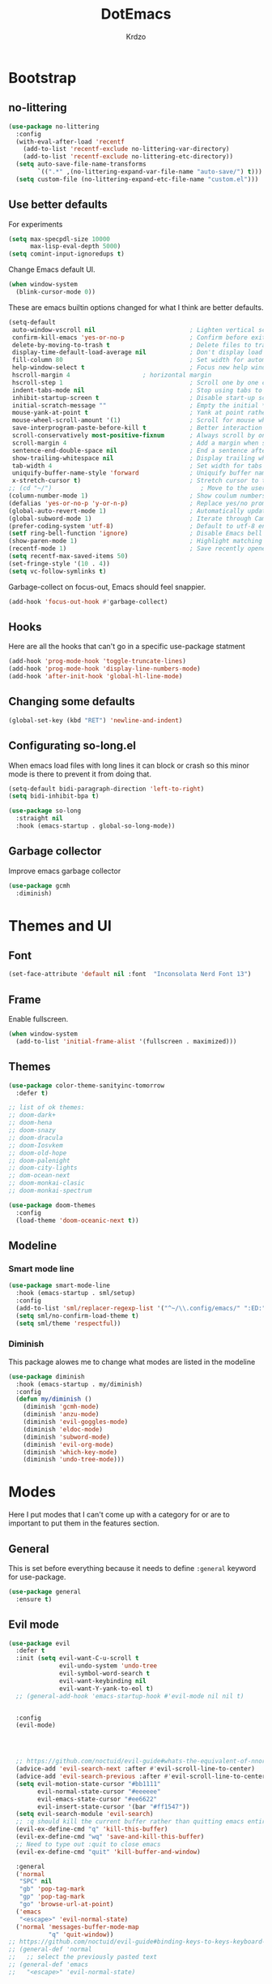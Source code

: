 #+title: DotEmacs
#+author: Krdzo
#+startup: fold

* Bootstrap

** no-littering
#+begin_src emacs-lisp
  (use-package no-littering
    :config
    (with-eval-after-load 'recentf
      (add-to-list 'recentf-exclude no-littering-var-directory)
      (add-to-list 'recentf-exclude no-littering-etc-directory))
    (setq auto-save-file-name-transforms
          `((".*" ,(no-littering-expand-var-file-name "auto-save/") t)))
    (setq custom-file (no-littering-expand-etc-file-name "custom.el")))
#+end_src

** Use better defaults

For experiments
#+begin_src emacs-lisp
  (setq max-specpdl-size 10000
        max-lisp-eval-depth 5000)
  (setq comint-input-ignoredups t)
#+end_src

Change Emacs default UI.
#+begin_src emacs-lisp
  (when window-system
    (blink-cursor-mode 0))
#+end_src
   
These are emacs builtin options changed for what I think are better defaults.
#+begin_src emacs-lisp
  (setq-default
   auto-window-vscroll nil                          ; Lighten vertical scroll
   confirm-kill-emacs 'yes-or-no-p                  ; Confirm before exiting Emacs
   delete-by-moving-to-trash t                      ; Delete files to trash
   display-time-default-load-average nil            ; Don't display load average
   fill-column 80                                   ; Set width for automatic line breaks
   help-window-select t                             ; Focus new help windows when opened
   hscroll-margin 4                    ; horizontal margin
   hscroll-step 1                                   ; Scroll one by one column and don't jump the point to center of screen
   indent-tabs-mode nil                             ; Stop using tabs to indent
   inhibit-startup-screen t                         ; Disable start-up screen
   initial-scratch-message ""                       ; Empty the initial *scratch* buffer
   mouse-yank-at-point t                            ; Yank at point rather than pointer
   mouse-wheel-scroll-amount '(1)                   ; Scroll for mouse wheel
   save-interprogram-paste-before-kill t            ; Better interaction with clipboard
   scroll-conservatively most-positive-fixnum       ; Always scroll by one line
   scroll-margin 4                                  ; Add a margin when scrolling vertically
   sentence-end-double-space nil                    ; End a sentence after a dot and a space
   show-trailing-whitespace nil                     ; Display trailing whitespaces
   tab-width 4                                      ; Set width for tabs
   uniquify-buffer-name-style 'forward              ; Uniquify buffer names
   x-stretch-cursor t)                              ; Stretch cursor to the glyph width
  ;; (cd "~/")                                         ; Move to the user directory
  (column-number-mode 1)                            ; Show coulum numbers in modeline
  (defalias 'yes-or-no-p 'y-or-n-p)                 ; Replace yes/no prompts with y/n
  (global-auto-revert-mode 1)                       ; Automatically update buffers if file content on the disk has changed.
  (global-subword-mode 1)                           ; Iterate through CamelCase words
  (prefer-coding-system 'utf-8)                     ; Default to utf-8 encoding
  (setf ring-bell-function 'ignore)                 ; Disable Emacs bell
  (show-paren-mode 1)                               ; Highlight matching parens
  (recentf-mode 1)                                  ; Save recently opened files
  (setq recentf-max-saved-items 50)
  (set-fringe-style '(10 . 4))
  (setq vc-follow-symlinks t)
#+end_src

Garbage-collect on focus-out, Emacs should feel snappier.
#+begin_src emacs-lisp
  (add-hook 'focus-out-hook #'garbage-collect)
#+end_src

** Hooks
Here are all the hooks that can't go in a specific use-package statment
#+begin_src emacs-lisp
  (add-hook 'prog-mode-hook 'toggle-truncate-lines)
  (add-hook 'prog-mode-hook 'display-line-numbers-mode)
  (add-hook 'after-init-hook 'global-hl-line-mode)
#+end_src

** Changing some defaults
#+begin_src emacs-lisp
  (global-set-key (kbd "RET") 'newline-and-indent)
#+end_src

** Configurating so-long.el 
When emacs load files with long lines it can block or crash so this minor mode
is there to prevent it from doing that.

#+begin_src emacs-lisp
  (setq-default bidi-paragraph-direction 'left-to-right)
  (setq bidi-inhibit-bpa t)

  (use-package so-long
    :straight nil
    :hook (emacs-startup . global-so-long-mode))
#+end_src

** Garbage collector

Improve emacs garbage collector

#+begin_src emacs-lisp
  (use-package gcmh
    :diminish)
#+end_src

* Themes and UI

** Font

#+begin_src emacs-lisp
  (set-face-attribute 'default nil :font  "Inconsolata Nerd Font 13")
#+end_src

** Frame

Enable fullscreen.
#+begin_src emacs-lisp
  (when window-system
    (add-to-list 'initial-frame-alist '(fullscreen . maximized)))
#+end_src

** Themes

#+begin_src emacs-lisp
  (use-package color-theme-sanityinc-tomorrow
    :defer t)

  ;; list of ok themes:
  ;; doom-dark+
  ;; doom-hena
  ;; doom-snazy
  ;; doom-dracula
  ;; doom-Iosvkem
  ;; doom-old-hope
  ;; doom-palenight
  ;; doom-city-lights
  ;; dom-ocean-next
  ;; doom-monkai-clasic
  ;; doom-monkai-spectrum

  (use-package doom-themes
    :config
    (load-theme 'doom-oceanic-next t))
#+end_src

** Modeline

*** Smart mode line
#+begin_src emacs-lisp
  (use-package smart-mode-line
    :hook (emacs-startup . sml/setup)
    :config
    (add-to-list 'sml/replacer-regexp-list '("^~/\\.config/emacs/" ":ED:"))
    (setq sml/no-confirm-load-theme t)
    (setq sml/theme 'respectful))
#+end_src

*** Diminish

This package alowes me to change what modes are listed in the modeline

#+begin_src emacs-lisp
  (use-package diminish
    :hook (emacs-startup . my/diminish)
    :config
    (defun my/diminish ()
      (diminish 'gcmh-mode)
      (diminish 'anzu-mode)
      (diminish 'evil-goggles-mode)
      (diminish 'eldoc-mode)
      (diminish 'subword-mode)
      (diminish 'evil-org-mode)
      (diminish 'which-key-mode)
      (diminish 'undo-tree-mode)))
#+end_src
    
* Modes

Here I put modes that I can't come up with a category for or are to important
to put them in the features section.

** General
This is set before everything because it needs to define =:general= keyword for use-package.

#+begin_src emacs-lisp
  (use-package general
    :ensure t)
#+end_src

** Evil mode

#+begin_src emacs-lisp
  (use-package evil
    :defer t
    :init (setq evil-want-C-u-scroll t
                evil-undo-system 'undo-tree
                evil-symbol-word-search t
                evil-want-keybinding nil
                evil-want-Y-yank-to-eol t)
    ;; (general-add-hook 'emacs-startup-hook #'evil-mode nil nil t)


    :config
    (evil-mode)




    ;; https://github.com/noctuid/evil-guide#whats-the-equivalent-of-nnoremap-n-nzz
    (advice-add 'evil-search-next :after #'evil-scroll-line-to-center)
    (advice-add 'evil-search-previous :after #'evil-scroll-line-to-center)
    (setq evil-motion-state-cursor "#bb1111"
          evil-normal-state-cursor "#eeeeee"
          evil-emacs-state-cursor "#ee6622"
          evil-insert-state-cursor '(bar "#ff1547"))
    (setq evil-search-module 'evil-search)
    ;; :q should kill the current buffer rather than quitting emacs entirely
    (evil-ex-define-cmd "q" 'kill-this-buffer)
    (evil-ex-define-cmd "wq" 'save-and-kill-this-buffer)
    ;; Need to type out :quit to close emacs
    (evil-ex-define-cmd "quit" 'kill-buffer-and-window)

    :general
    ('normal 
     "SPC" nil
     "gb" 'pop-tag-mark
     "gp" 'pop-tag-mark
     "go" 'browse-url-at-point)
    ('emacs 
     "<escape>" 'evil-normal-state)
    ('normal 'messages-buffer-mode-map
             "q" 'quit-window))
  ;; https://github.com/noctuid/evil-guide#binding-keys-to-keys-keyboard-macros
  ;; (general-def 'normal 
  ;;   ;; select the previously pasted text
  ;; (general-def 'emacs 
  ;;   "<escape>" 'evil-normal-state)
#+end_src

** Evil's friends
   
Evil and all asociated packages are configured in this section.

*** evil-collection

#+begin_src emacs-lisp
  (use-package evil-collection
    :after evil
    ;; :disabled
    :config
    (evil-collection-init '(comint
                            compile
                            company
                            dired
                            dired-sidebar
                            geiser
                            helpful
                            (occur replace)
                            eshell
                            help 
                            info
                            xref
                            magit
                            (term term ansi-term multi-term)
                            (package-menu package))))
#+end_src

*** evil-anzu
Shows how many matches is in a search.

#+begin_src emacs-lisp
  (use-package evil-anzu
    :after evil
    :config
    (global-anzu-mode))
#+end_src

*** evil-commentary

#+begin_src emacs-lisp
  (use-package evil-commentary
    :after (evil)
    :diminish
    :general
    ('normal
     "gy" 'evil-commentary-yank
     "gc" 'evil-commentary))
#+end_src

*** evil-matchit

#+begin_src emacs-lisp
  (use-package evil-matchit
    :hook (prog-mode . evil-matchit-mode))
#+end_src

*** evil-multiedit
#+begin_src emacs-lisp
  (use-package evil-multiedit
    :after evil
    :config
    (evil-multiedit-default-keybinds))
#+end_src

*** evil-lion 
#+begin_src emacs-lisp
  (use-package evil-lion
    :general
    ('(normal visual)
     "gl" 'evil-lion-left
     "gL" 'evil-lion-right))
#+end_src

*** evil-textobj-line

Select a line with =vil= and =val= keys.

#+begin_src emacs-lisp
  (use-package evil-textobj-line
    :after evil)

#+end_src

*** evil-goggles
#+begin_src emacs-lisp
  (use-package evil-goggles
    :after evil
    :config
    (setq evil-goggles-blocking-duration 0.100)
    (evil-goggles-mode))
#+end_src

*** evil-suround
#+begin_src emacs-lisp
  (use-package evil-surround
    :after evil
    :config
    (global-evil-surround-mode 1))
#+end_src

*** evil-snipe and evil-quickscope

**** evil-snipe

#+begin_src emacs-lisp
  (use-package evil-snipe
    :after evil
    :diminish evil-snipe-local-mode
    :config
    (setq evil-snipe-repeat-scope 'visible)
    (evil-snipe-mode 1)
    (evil-snipe-override-mode 1)
    ;; (evil-snipe-override-mode 1)
    (push 'dired-mode evil-snipe-disabled-modes))
#+end_src

**** evil-quickscope 

#+begin_src emacs-lisp
  (use-package evil-quickscope
    :disabled
    :after evil
    :config
    ;; to make evil-snipe work with evil-quickscope
    (defalias 'evil-find-char 'evil-snipe-f)
    (defalias 'evil-find-char-backward 'evil-snipe-F)
    (defalias 'evil-find-char-to 'evil-snipe-t)
    (defalias 'evil-find-char-to-backward 'evil-snipe-T)
    (global-evil-quickscope-mode 1))

#+end_src

*** evil-exchange
#+begin_src emacs-lisp
  (use-package evil-exchange
    :after evil
    :config (evil-exchange-install))
#+end_src

*** evil-numbers
#+begin_src emacs-lisp
  (use-package evil-numbers
    :general
    ('visual 
             "g +" 'evil-numbers/inc-at-pt
             "g =" 'evil-numbers/inc-at-pt
             "g -" 'evil-numbers/dec-at-pt)
    ('normal 
             "g +" 'evil-numbers/inc-at-pt
             "g =" 'evil-numbers/inc-at-pt
             "g -" 'evil-numbers/dec-at-pt))

#+end_src

*** undo-tree
#+begin_src emacs-lisp
    (use-package undo-tree
      :after (evil)
      :config (global-undo-tree-mode 1))
#+end_src



*** /Disabled packages/
**** evil-visualstar
The * and # operators don't work as they should with this package.
#+begin_src emacs-lisp
  ;; (use-package evil-visualstar
  ;;   :disabled t
  ;;   :after (evil))
#+end_src

** Ediff

#+begin_src emacs-lisp
  (use-package ediff
    :defer t
    :straight nil
    :config
    (setq ediff-split-window-function 'split-window-horizontally)
    (setq ediff-window-setup-function 'ediff-setup-windows-plain))
#+end_src

** Eshell

#+begin_src emacs-lisp
  (use-package eshell
    :straight nil
    :defer t
    :hook (eshell-mode . (lambda () (company-mode -1))))
#+end_src

** Consult and Embark
*** Consult
#+begin_src emacs-lisp
  (use-package consult
    :general
    ("C-h a" 'consult-apropos)
    ('(normal motion) 
     "gG" 'consult-goto-line)
    ('(normal motion) 
     :prefix "SPC"
     "/" 'consult-line
     "b b" 'consult-buffer))

  ;; (use-package consult-selectrum
  ;;   :after (consult))
#+end_src

*** Embark
#+begin_src emacs-lisp
  (use-package embark
    :config
    ;; which-key integration
    ;; https://github.com/oantolin/embark/wiki/Additional-Configuration#use-which-key-like-a-key-menu-prompt
    (setq embark-action-indicator
          (lambda (map)
            (which-key--show-keymap "Embark" map nil nil 'no-paging)
            #'which-key--hide-popup-ignore-command)
          embark-become-indicator embark-action-indicator)
    :general
    ('minibuffer-local-map
     "M-m" 'embark-act)
    ('(emacs normal) 'embark-occur-mode-map
     "a" 'embark-act
     "h" 'helpful-at-point))
#+end_src

*** Marginalia
#+begin_src emacs-lisp
  (use-package marginalia
    :after (:any consult selectrum)
    :config
    (marginalia-mode 1)
    (setq marginalia-annotators '(marginalia-annotators-heavy
                                  marginalia-annotators-light)))
#+end_src

** Selectrum and prescient

*** Selectrum

#+begin_src emacs-lisp
  (use-package selectrum
    :hook (after-init . selectrum-mode)
    :config
    (setq selectrum-count-style 'current/matches)
    :general
    ("C-x C-z" 'selectrum-repeat)
    ('selectrum-minibuffer-map
     "C-r" 'evil-paste-from-register
     "C-n" 'next-history-element
     "C-p" 'previous-history-element
     "C-j" 'selectrum-next-candidate
     "C-k" 'selectrum-previous-candidate))
#+end_src

*** Prescient

Better sorting and filtering in selectrum and save usage statistics of modes
between Emacs sessions.

#+begin_src emacs-lisp
  (use-package prescient
    :after (:any selectrum company)
    :config
    (prescient-persist-mode 1))
  (use-package selectrum-prescient
    :after (prescient selectrum)
    :config
    (selectrum-prescient-mode 1))
#+end_src

* Features

** Auto-Completion
*** TODO probaj company-box
*** Company 

NOTE: there is ~company-indent-or-complete-common~ command that is maybe good to 
bind to <tab>.


#+begin_src emacs-lisp
  ;; hack for mit-scheme because comapny lags typing
  (defun kr/company-for-comint ()
    (interactive)
    (set (make-local-variable 'company-idle-delay) 0.35))

  (defun kr/company-for-text ()
    (interactive)
    (set (make-local-variable 'company-idle-delay) 0.3)
    (set (make-local-variable 'company-minimum-prefix-length) 3))

  (defun kr/company-for-prog ()
    (interactive)
    (set (make-local-variable 'company-idle-delay) 0.0)
    (set (make-local-variable 'company-minimum-prefix-length) 1))

  (use-package company
    :hook
    (emacs-startup . global-company-mode)
    ;; :hook ((prog-mode . company-mode)
    ;;        (text-mode . company-mode))
    :config
    (setq company-backends
          (delete 'company-oddmuse company-backends))

    (add-hook 'org-mode-hook 'kr/company-for-text)
    ;; (add-hook 'scheme-mode-hook 'kr/company-for-mit)
    (add-hook 'comint-mode-hook 'kr/company-for-comint)
    (setq company-dabbrev-downcase nil)
    (setq completion-styles '(basic flex partial-completion))



    (setq company-idle-delay 0
          company-minimum-prefix-length 1
          company-selection-wrap-around t)
    (setq company-global-modes '(not help-mode
                                     gud-mode
                                     helpful-mode)))

  ;; here just to remember some variables
  ;; company-tooltip-align-annotations
  ;; company-auto-commit
  ;; company-search-filtering
  ;; company-dabbrev-other-buffers
  ;; company-abort-manual-when-too-short
  ;; company-prescient-sort-length-enable


  ;; korisne company funkcije
  ;; company-show-location
  ;; company-complete-commot-or-cycle
#+end_src

*** company prescient
#+begin_src emacs-lisp
  (use-package company-prescient
      :after (prescient company)
      :config
      (setq company-prescient-sort-length-enable nil)
      (company-prescient-mode 1))
#+end_src

** Dired

NOTE - dired enhancement packages: dired-postframe, dired-git, dired-filter, dired-narow
 
*** dired 
#+begin_src emacs-lisp
  (use-package dired
    :straight nil
    ;; :defer t
    :hook ((dired-mode . (lambda ()
                           (unless (file-remote-p default-directory)
                             (auto-revert-mode))))
           (dired-mode . toggle-truncate-lines))
    :config
    (setq dired-dwim-target t)
    (setq dired-isearch-filenames 'dwim)
    (setq dired-recursive-copies 'always)
    (setq dired-recursive-deletes 'always)
    (setq dired-create-destination-dirs 'always)
    (setq dired-listing-switches "-valh --group-directories-first")
    ;; evil-collection setups its hooks after dired is first loaded
    ;; and overrides :general map so for now I must do this so that
    ;; I unbind SPC in dired-mode
    (add-hook 'dired-mode-hook
              #'(lambda ()
                  (general-unbind 'normal 'dired-mode-map
                    "SPC")
                  (general-def 'normal 'dired-mode-map
                    "gh" 'kr-go-home)))
    ;; (general-def 'normal dired-mode-map
    ;;   "SPC" nil)
    (defun kr-go-home ()
      "Function for opening home directory in dired"
      (interactive)
      (dired "~/"))

    :general
    ('normal 'dired-mode-map
             "C-M-j" 'dired-next-subdir
             "C-M-k" 'dired-prev-subdir
             "C-j" 'dired-next-marked-file
             "C-k" 'dired-prev-marked-file
             "DEL" 'dired-unmark-backward))
#+end_src

*** dired-x
#+begin_src emacs-lisp
  (use-package dired-x
    :straight nil
    :commands dired-jump
    :config
    ;; (setq dired-clean-confirm-killing-deleted-buffers nil)

    ;; dired-x will help to remove buffers that were associated with deleted
    ;; files/directories

    ;; to not get y-or-no question for killing buffers when deliting files go here for
    ;; inspiration on how to do it
    ;; https://stackoverflow.com/questions/11546639/dired-x-how-to-set-kill-buffer-of-too-to-yes-without-confirmation
    ;; https://emacs.stackexchange.com/questions/30676/how-to-always-kill-dired-buffer-when-deleting-a-folder
    ;; https://www.reddit.com/r/emacs/comments/91xnv9/noob_delete_buffer_automatically_after_removing/
    )
#+end_src

*** dired-sidebar
#+begin_src emacs-lisp
  (use-package dired-sidebar
    :commands (dired-sidebar-toggle-sidebar)
    :config
    (setq dired-sidebar-width 30)
    :general
    ('normal
     "SPC f d" 'dired-sidebar-toggle-sidebar))
#+end_src

*** all-the-icons-dired

#+begin_src emacs-lisp
  (use-package all-the-icons-dired
    :hook (dired-mode . all-the-icons-dired-mode))
#+end_src

*** dired-hacks

**** dired-k
#+begin_src emacs-lisp
  (use-package dired-k
    :disabled
    :hook
    ((dired-initial-position . dired-k)
     (dired-after-readin . dired-k-no-revert))
    :config
    (setq dired-k-style 'git)
    (setq dired-k-human-readable t)
    ;; so that dired-k plays nice with dired-subtree
    (advice-add 'dired-subtree-insert :after 'dired-k-no-revert))
#+end_src 
 
**** dired-subtree
#+begin_src emacs-lisp
  (use-package dired-subtree
    :after dired)
#+end_src

**** dired-reinbow 
#+begin_src emacs-lisp
  (use-package dired-rainbow
    :after dired
    :config
    (dired-rainbow-define-chmod directory "#6cb2eb" "d.*")
    (dired-rainbow-define html "#eb5286" ("css" "less" "sass" "scss" "htm" "html" "jhtm" "mht" "eml" "mustache" "xhtml"))
    (dired-rainbow-define xml "#f2d024" ("xml" "xsd" "xsl" "xslt" "wsdl" "bib" "json" "msg" "pgn" "rss" "yaml" "yml" "rdata"))
    (dired-rainbow-define document "#9561e2" ("docm" "doc" "docx" "odb" "odt" "pdb" "pdf" "ps" "rtf" "djvu" "epub" "odp" "ppt" "pptx"))
    (dired-rainbow-define markdown "#ffed4a" ("org" "etx" "info" "markdown" "md" "mkd" "nfo" "pod" "rst" "tex" "textfile" "txt"))
    (dired-rainbow-define database "#6574cd" ("xlsx" "xls" "csv" "accdb" "db" "mdb" "sqlite" "nc"))
    (dired-rainbow-define media "#de751f" ("mp3" "mp4" "MP3" "MP4" "avi" "mpeg" "mpg" "flv" "ogg" "mov" "mid" "midi" "wav" "aiff" "flac"))
    (dired-rainbow-define image "#f66d9b" ("tiff" "tif" "cdr" "gif" "ico" "jpeg" "jpg" "png" "psd" "eps" "svg"))
    (dired-rainbow-define log "#c17d11" ("log"))
    (dired-rainbow-define shell "#f6993f" ("awk" "bash" "bat" "sed" "sh" "zsh" "vim"))
    (dired-rainbow-define interpreted "#38c172" ("py" "ipynb" "rb" "pl" "t" "msql" "mysql" "pgsql" "sql" "r" "clj" "cljs" "scala" "js"))
    (dired-rainbow-define compiled "#4dc0b5" ("asm" "cl" "lisp" "el" "c" "h" "c++" "h++" "hpp" "hxx" "m" "cc" "cs" "cp" "cpp" "go" "f" "for" "ftn" "f90" "f95" "f03" "f08" "s" "rs" "hi" "hs" "pyc" ".java"))
    (dired-rainbow-define executable "#8cc4ff" ("exe" "msi"))
    (dired-rainbow-define compressed "#51d88a" ("7z" "zip" "bz2" "tgz" "txz" "gz" "xz" "z" "Z" "jar" "war" "ear" "rar" "sar" "xpi" "apk" "xz" "tar"))
    (dired-rainbow-define packaged "#faad63" ("deb" "rpm" "apk" "jad" "jar" "cab" "pak" "pk3" "vdf" "vpk" "bsp"))
    (dired-rainbow-define encrypted "#ffed4a" ("gpg" "pgp" "asc" "bfe" "enc" "signature" "sig" "p12" "pem"))
    (dired-rainbow-define fonts "#6cb2eb" ("afm" "fon" "fnt" "pfb" "pfm" "ttf" "otf"))
    (dired-rainbow-define partition "#e3342f" ("dmg" "iso" "bin" "nrg" "qcow" "toast" "vcd" "vmdk" "bak"))
    (dired-rainbow-define vc "#0074d9" ("git" "gitignore" "gitattributes" "gitmodules"))
    (dired-rainbow-define-chmod executable-unix "#38c172" "-.*x.*"))
#+end_src

** Calendar

#+begin_src emacs-lisp
  (setq calendar-date-style 'european)
  (setq calendar-week-start-day 1)
#+end_src

** Git - magit
   
*** Magit

#+begin_src emacs-lisp
  (use-package magit
    :config
    (set-face-background 'magit-diff-added-highlight
                         "#1b2b34")
    (set-face-background 'magit-diff-added
                         "#1b2b34")
    (set-face-background 'magit-diff-removed-highlight
                         "#1b2b34")
    (set-face-background 'magit-diff-removed
                         "#1b2b34")
    (defun kr-magit-set ()
      (general-def 'magit-mode-map
        "SPC" 'nil)
      (general-def 'normal 'magit-mode-map
        "SPC" nil
        "[" nil
        "]" nil
        "SPC SPC" 'magit-diff-show-or-scroll-up
        "[w" 'evil-window-prev
        "]w" 'evil-window-next)
      (general-def 'magit-section-mode-map
        "C-<tab>" nil
        "<backtab>" 'magit-section-cycle))

    (add-hook 'magit-mode-hook 'kr-magit-set)
    :general
    ("C-x g" 'magit-status))
#+end_src

When transient-mode is active this helps to escape it like with "C-g"
#+begin_src emacs-lisp
  (general-def 'transient-map
    "<escape>" 'transient-quit-one)
#+end_src
   
*** Git-gutter

#+begin_src emacs-lisp
  (use-package git-gutter-fringe
    :init (add-hook 'emacs-startup-hook #'global-git-gutter-mode)
    (add-hook 'git-gutter-mode-on-hook #'(lambda ()
                                           (diminish 'git-gutter-mode)))
    :general
    ('normal
     "]g" 'git-gutter:next-hunk
     "[g" 'git-gutter:previous-hunk))
#+end_src

** Help 

*** help
#+begin_src emacs-lisp
  (general-unbind normal help-mode-map "SPC")
#+end_src

*** helpful

#+begin_src emacs-lisp
  (use-package helpful
    :general
    ('(normal insert) 
      "C-h k" 'helpful-key
      "C-h o" 'helpful-symbol
      "C-h C" 'helpful-command
      "C-h f" 'helpful-callable
      "C-h v" 'helpful-variable)
    ('normal
     "K" 'helpful-at-point))
#+end_src

*** elisp-demos
#+begin_src emacs-lisp
  (use-package elisp-demos
    :after (helpful)
    :config
    (advice-add 'helpful-update :after #'elisp-demos-advice-helpful-update))
#+end_src

** Occur
- occur-contex-resize
#+begin_src emacs-lisp
  (use-package occur-context-resize
    :hook (occur-mode . occur-context-resize-mode)
    :general
    ('normal 'occur-mode-map
             "-" 'occur-context-resize-smaller
             "=" 'occur-context-resize-larger
             "+" 'occur-context-resize-larger
             "0" 'occur-context-resize-default))
#+end_src

** Natural language
*** Serbian
I making a custom input method for Serbian language because all the other methods that exist are stupid. 
[[https://satish.net.in/20160319/][Reference how to make custom input method]].

#+begin_src emacs-lisp
  (quail-define-package
   "serbian-latin" "Serbian" "SR" nil
   "Sensible Serbian keyboard layout."
    nil t nil nil nil nil nil nil nil nil t)

  (quail-define-rules
   ("x" ?š)
   ("X" ?Š)
   ("w" ?č)
   ("W" ?Č)
   ("q" ?ć)
   ("Q" ?Č)
   ("y" ?ž)
   ("Y" ?Ž)
   ("dj" ?đ)
   ("Dj" ?Đ)
   ("DJ" ?Đ))
#+end_src
This input method changes all English keys with Serbian.

Set =serbian-latin= to default input method.
#+begin_src emacs-lisp
  (setq default-input-method "serbian-latin")
#+end_src

*** define-word

#+begin_src emacs-lisp
  (use-package define-word
    :commands (define-word define-word-at-point))
#+end_src

** Reload/open .emacs

Function for reloading configuration

#+begin_src emacs-lisp
  (defun my/config-reload ()
    (interactive)
    (org-babel-load-file (expand-file-name "pravila.org" user-emacs-directory)))
#+end_src

Function for opening pravila.org

#+begin_src emacs-lisp
  (defun my/edit-config-org ()
    (interactive)
    (find-file (expand-file-name "pravila.org" user-emacs-directory )))
#+end_src

Functon for opening init.el

#+begin_src emacs-lisp
  (defun my/edit-config-init ()
    (interactive)
    (find-file (expand-file-name "init.el" user-emacs-directory)))
#+end_src

Keybindings for these functions

#+begin_src emacs-lisp
  (general-def '(motion normal) 
    :prefix "SPC f e"
    "r" 'my/config-reload
    "d" 'my/edit-config-org
    "i" 'my/edit-config-init)
#+end_src

** Org

*** org

#+begin_src emacs-lisp
  (defun kr-org-hook ()
    (interactive)
    (general-def 'insert 'local
      "<tab>" 'org-cycle))


  (use-package org
    :defer t
    :straight nil
    :config
    (add-hook 'org-indent-mode-hook #'(lambda ()
                                        (diminish 'org-indent-mode)))
    (general-add-hook 'org-mode-hook #'kr-org-hook)
    (add-to-list 'org-structure-template-alist
                 '("el" . "src emacs-lisp"))
    (add-to-list 'org-modules 'org-tempo t)
    (setq org-startup-indented t
          org-M-RET-may-split-line nil
          ;; org-ellipsis "⤵"
          org-ellipsis " ⮷"
          org-return-follows-link t
          org-src-window-setup 'current-window)
    (general-def 'normal 'org-mode-map
             "C-j" 'org-next-visible-heading
             "C-k" 'org-previous-visible-heading)) 


  ;; (use-package toc-org
  ;;   :hook (org )
  ;;   :after org)
#+end_src
   
*** evil-org
#+begin_src emacs-lisp
  (use-package evil-org
    :diminish
    :after (evil org)
    :hook (org-mode . evil-org-mode)
    :config
    (setq evil-org-retain-visual-state-on-shift t)
    (add-hook 'evil-org-mode-hook
              (lambda ()
                (evil-org-set-key-theme '(navigation
                                          return
                                          insert
                                          textobjects
                                          additional
                                          calendar))))
    (require 'evil-org-agenda)
    (evil-org-agenda-set-keys))
#+end_src

** Parentheses

Highlight parenthese-like delimiters in a rainbow fashion. It ease the reading when dealing with mismatched parentheses.
   
#+begin_src emacs-lisp
  (use-package rainbow-delimiters
    :hook ((prog-mode comint-mode) . rainbow-delimiters-mode))
#+end_src
  
Smartparens for better paren handling, and everything that goes in pairs.
   
#+begin_src emacs-lisp
  ;; (use-package smartparens
  ;;   :ensure t
  ;;   :diminish
  ;;   :hook (prog-mode . smartparens-mode)
  ;;   :config
  ;;   (sp-local-pair '(emacs-lisp-mode lisp-interaction-mode inferior-emacs-lisp-mode) "'" "")
  ;;   (sp-local-pair '(emacs-lisp-mode lisp-interaction-mode inferior-emacs-lisp-mode) "`" ""))
#+end_src
#+begin_src emacs-lisp
  ;; just here for the time being
  ;; needs to be faktored
  (add-hook 'prog-mode-hook 'electric-pair-local-mode)
#+end_src
   
** Which-key
   
Which-key is used for easier keybindings discovery

#+begin_src emacs-lisp
  (use-package which-key
    :hook (after-init . which-key-mode)
    :config
    (setq which-key-idle-delay 0.5))
#+end_src

** EPKG
For listing packages
#+begin_src emacs-lisp
  (use-package epkg
    :init
    (defalias 'lp 'epkg-list-packages "Shortcut for list-packages")
    :general
    ("C-h p" 'epkg-describe-package))


#+end_src

* Programming
** LSP
#+begin_src emacs-lisp
  (use-package lsp-mode
    :ensure t
    :init (setq lsp-keymap-prefix "C-l")
    :commands (lsp lsp-defered)
    :hook
    (css-mode . lsp)
    (web-mode . lsp)
    (python-mode . lsp)
    (js-mode . lsp)
    :config
    (setq lsp-completion-enable nil)
    (defun kr-set-lsp-setings ()
      "All configuration that need to be run after LSP"
      (general-def 'normal 'local
        "gr" 'lsp-find-references)
      (general-def 'company-active-map
        "<backtab>" 'company-other-backend)
      (setq-local company-backends
                  '(company-files company-capf company-yasnippet)))
    (general-add-hook 'lsp-mode-hook '(kr-set-lsp-setings
                                       lsp-completion-mode
                                       lsp-enable-which-key-integration))
    :general
    ('normal 'lsp-mode
             :definer 'minor-mode
             "SPC l" (general-simulate-key "C-l" :which-key "lsp")))
#+end_src

** Languages
*** COMMENT Python
#+begin_src emacs-lisp
  ;; (use-package python
  ;;   :defer t
  ;;   :config)
#+end_src
    
*** Scheme (Geiser)
#+begin_src emacs-lisp
  (use-package geiser
    :defer t
    :init
    (setq geiser-active-implementations '(guile))
    :config
    (setq geiser-guile-binary "guile2.2")
    (advice-add 'geiser-repl--maybe-send :after #'evil-normal-state)    ;; after <return> in REPL go to normal-state
    :general
    ('normal 'geiser-mode-map
             "gr" 'geiser-eval-definition)
    ('normal 'geiser-repl-mode-map
             "gz" 'switch-to-geiser)
    ('normal 'geiser-doc-mode-map
             "q" 'View-quit))
#+end_src

*** COMMENT JavaScript
Prazno za sad

*** JSON
#+begin_src emacs-lisp
  (use-package json-mode)
#+end_src

*** Lisp

**** Internal Lisp
#+begin_src emacs-lisp
  (use-package inf-lisp
    :straight nil
    :defer t
    :config
    (setq inferior-lisp-program "sbcl"))
#+end_src

**** SLIME
#+begin_src emacs-lisp

  (use-package slime
    :defer t)
#+end_src

*** Web

**** web-mode

#+begin_src emacs-lisp
  (use-package web-mode
    :mode "\\.html?\\'"
    :config
    (setq web-mode-auto-close-style 1)
    (setq web-mode-markup-indent-offset 4))
#+end_src

**** emmet-mode
#+begin_src emacs-lisp
  (use-package emmet-mode
    :diminish
    :hook
    (web-mode . emmet-mode)
    (css-mode . emmet-mode)
    :config
    (setq emmet-move-cursor-after-expanding t)
    (setq emmet-move-cursor-between-quotes t)
    (defun kr-setup-for-emmet ()
      (general-def 'insert 'local
        "M-<return>" 'emmet-expand-yas)) ;; emmet works with old version of YAS so this is bugged
    (general-add-hook 'emmet-mode-hook 'kr-setup-for-emmet))
#+end_src

** Snipets (yassnipet)
#+begin_src emacs-lisp
  (use-package yasnippet
    :after company
    :diminish yas-minor-mode 
    :hook (lsp-mode . yas-minor-mode)
    :config

    (defun kr-company-tng-yasnippet-or-completion ()
      "KR da se zna kad se otvori dokumentacija da je custom funkcija"
      (interactive)
      (unless (yas-expand)
        (call-interactively #'company-select-next)))

    (general-def 'company-active-map
      "<tab>" 'kr-company-tng-yasnippet-or-completion))

    ;; (defun kr-company-yasnippet-or-completion ()
    ;; "KR da se zna kad se otvori dokumentacija da je custom funkcija"
    ;;   (interactive)
    ;;   (unless (yas-expand)
    ;;     (call-interactively #'company-complete-common-or-cycle)))
    ;; (general-def 'company-active-map
    ;;   "<tab>" 'kr-company-yasnippet-or-completion))


  (use-package yasnippet-snippets
    :defer t
    :after yasnippet)
#+end_src

* Keybindings
** Shufle emacs global keys
The keybindings here are unsorted but they have in comon that they
are emacs builtin features.

#+begin_src emacs-lisp
  (general-def 
    "C-h P" 'finder-by-keyword
    "C-h l" 'find-library)

  ;; (general-def 'normal
  ;;   "SPC p" project-prefix-map)
#+end_src

** Buffers
Custom funcions used in this section for bindings
#+begin_src emacs-lisp
    (defun kr/edit-scratch ()
      (interactive)
      (switch-to-buffer "*scratch*"))

  (defun my/bury-other-buffer ()
    (interactive)
    (save-excursion
      (other-window 1)
      (bury-buffer)
      (other-window 1)))


#+end_src
   
#+begin_src emacs-lisp
  (general-def  '(motion normal) 
    :prefix "SPC b"
    "" '(:ignore t :which-key "buffer")
    "s" 'kr/edit-scratch
    "d" 'kill-current-buffer
    "o" 'my/bury-other-buffer)
#+end_src

** Company   

#+begin_src emacs-lisp
  ;; there is a bug when you have company completion and hit C-h
  ;; (company-show-doc-buffer). If the next comand is C-k then insert-state takes
  ;; that comand and runs evil-insert-digraph function insted of company-active-map
  ;; so we have to unbind C-k in insert state
  (general-unbind 'insert 
    "C-k")
  ;;;;;;;;;;;

  (defun kr-company-escape ()
    (interactive)
    (company-abort)
    (evil-force-normal-state))

  (general-def 'insert
    "C-j" 'company-select-next
    "<tab>" 'company-indent-or-complete-common)

  (general-def 'company-active-map
    ;; "<escape>" 'kr-company-escape
    ;; "<tab>" 'company-complete-common-or-cycle
    "<f1>" 'helpful-key)
#+end_src

** Files
#+begin_src emacs-lisp
  (general-def '(motion normal) 
    :prefix "SPC f"
    "" '(:ignore t :which-key "file")
    "f" 'find-file
    "ee" 'consult-file-externally
    "D" 'dired-jump
    "S" 'write-file
    "s" 'save-buffer)
#+end_src
   
** Minibuffer
#+begin_src emacs-lisp
(general-def 'minibuffer-local-map
  "<escape>" 'abort-recursive-edit
  "C-w" 'evil-window-map)
#+end_src

** Info mode
#+begin_src emacs-lisp
  (advice-add 'evil-mouse-drag-region :before 'Info-mouse-follow-nearest-node)
  (general-unbind normal Info-mode-map "SPC")
  (general-def normal Info-mode-map
    "<up>" '(lambda () (interactive) (evil-scroll-line-up 1) (evil-previous-line))
    "<down>" '(lambda () (interactive) (evil-scroll-line-down 1) (evil-next-line))
    "C-f" 'Info-scroll-up
    "C-b" 'Info-scroll-down
    "SPC SPC" 'Info-scroll-up
    "S-<backspace>" 'Info-scroll-up)
#+end_src

** Windows
#+begin_src emacs-lisp
  (general-def '(motion normal) 
    "]w" 'evil-window-next
    "[w" 'evil-window-prev)

  (general-def '(motion normal) 
    :prefix "SPC w"
    "" '(:ignore t :which-key "window")
    "b" 'consult-buffer-other-window
    "d" 'evil-window-delete
    "c" 'evil-window-delete
    "v" 'evil-window-vsplit
    "s" 'evil-window-split
    "o" 'delete-other-windows)
#+end_src

** Org
#+begin_src emacs-lisp
  (general-def 'normal 'org-mode-map
    "RET" 'org-return
    "gz" 'org-edit-special)
  ;; smeta sa tabon iza elipsa kod headinga
  ;; "j" 'evil-next-visual-line
  ;; "k" 'evil-previous-visual-line)
  (general-def 'insert 'org-mode-map
    "M-l" 'org-metaright
    "M-h" 'org-metaleft
    "M-j" 'org-metadown
    "M-j" 'org-metaup)

  ;; https://github.com/noctuid/general.el#wrapping-evil-define-minor-mode-key
  (general-def
    :definer 'minor-mode
    :states 'normal
    :keymaps 'org-src-mode
    "gZ" 'org-edit-src-abort
    "gz" 'org-edit-src-exit)
#+end_src

** comint
#+begin_src emacs-lisp
  ;; (general-def 'normal 'comint-mode-map
  ;;   "O" 'comint-goto-process-mark) 

  ;; (general-def 'insert 'comint-mode-map
  ;;   "C-n" 'comint-next-input
  ;;   "C-p" 'comint-previous-input)
#+end_src

** occur
#+begin_src emacs-lisp
  (general-def 'normal 'occur-mode-map
    "i" 'occur-edit-mode
    "o" 'occur-mode-display-occurrence
    "O" 'occur-mode-goto-occurrence-other-window
    "F" 'next-error-follow-minor-mode
    "gr" 'revert-buffer)
  (general-def 'normal 'occur-edit-mode-map
    "F" 'next-error-follow-minor-mode
    "go" 'occur-mode-display-occurrence
    "C-x C-k" 'occur-cease-edit)
#+end_src

** TODO Expand evil-collection 

For modes that evil-collection didn't setup.

*** TODO Adding uninmpaired keys

Treba da se napravi da ovo izvrsi
posto sad izgleda da evil-collection pregazi ovu definiciju
#+begin_src emacs-lisp
(general-def 'normal 'evil-collection-unimpaired-mode-map
    "]e" 'next-error
    "[e" 'previous-error)
#+end_src

*** Quit vairous modes

Quiting modes 

#+begin_src emacs-lisp

  ;; setup for quit modes
  (general-def 'normal 'special-mode-map
    "q" 'quit-window)

#+end_src

* Podsetnik za Info
** Korisne komande i promenive koje treba znati
+ ~(list-command-history)~ - izlistava istoriju komandi. Komande su izlistane
  detaljno tj. sa svim argumentima itd.
+ =C-x <ESC> <ESC>= ~(repeat-complex-command)~ - daje mogućnost da ponoviš poslednju
  komandu sa promenjenim ili istim argumentima.
+ ~(apropos-user-option)~ - Search for user-customizable variables.  With a prefix 
  argument, search for non-customizable variables too.
+ ~(apropos-variable)~ - Search for variables.  With a prefix argument, search for
  customizable variables only.
+ ~show-trailing-whitespace~ - promenjiva, ono sto ime kaže
  

BUR_REPORT: Postoji bug u evil-matchit-mode -u koji neda da se macuju zagrade u org tekstu

** Preskoceno u Emacs Info manual-u
- 11. 12. 13. 17. 22. sekcije Emacs info manual-a su preskočene
- 28.1 tj. VC je letimično pročitan zato sto
  koristim magit ali možda ima nesto pametno da se pročita.
- 28.4.2 i 28.4.3 TAGS preskočen
- 28.6 Emerge preskočen
- 31. 32. 33. 34. preskočeni
- 37. Document viewing preskočen
- 38. do 47. preskočeno
- 49.3.10. i 49.3.11. preskočeno
  
  
** Korisne Info strane da se opet procitaju
16.4 O spellcheck-u 
26.2.3 imunu
26.2.4 which-funciton-mode
49.3.4 minibuffer keymap kad se bude customizovao minibufer

** Kako lakše raditi sa camelCase i snake_case 
Postavi global sub word
(global-subword-mode 1)
Sad se =w= komanda kao i sve ostale ponašaju drugačije tj prepoznaju reči u camelcase i razlikuju ih.

vidiSadKakoSePonasaNaOvomPrimeru
vidi_sad_kako_se_ponasa_na_ovom_primeru

onda sa =vaw= ili =viw= opkoliš reč unutar camelcase-a a sa =vao= ili =vio= opkolis ceo simbol, celu promenjivu

- vidi /superword-mode/ Info emacs 26.11

** Org mode info
Strane koje vrede ponovo pročitati
- 2.2.3 strana
- 3.6 intresting org plot
  
* Notes
Dobre stvari koje sam nasao kad sam se igrao sa emacsom ali nisam uspeo tada da ih konfigurisem.
** Consult
[[https://github.com/minad/consult][Link za Consult]] gde moze da se vidi dokumentacija.
=consult-command-history= - korisna komanda

* Generating pravila.el
Every time that pravila.org is saved generate pravila.el.
I moved generating the ~kr-el-conf-file~ file from when I load emacs to when I save
~kr-org-conf-file~. So that emacs can just load ~kr-el-conf-file~ insted also
loading it.

#+begin_src emacs-lisp
  (defun kr-generate-config-file ()
    (interactive)
    "If pravila.el is older than pravila.org than generate new pravila.el"
    (save-buffer (get-buffer kr-org-conf-file))
    (let ((el-older-p
           (time-less-p (nth 5 (file-attributes kr-el-conf-file))
                        (nth 5 (file-attributes kr-org-conf-file)))))
      (when el-older-p
        (require 'org) ;; if org is not loaded, load it 
        (org-babel-tangle-file kr-org-conf-file kr-el-conf-file))))
        
  (add-hook 'kill-emacs-hook #'kr-generate-config-file)
  
  
  ;; don't know how to do this at this moment will do in the future
  ;; (with-current-buffer (get-file-buffer kr-org-conf-file)
  ;;   (general-def 'normal 'local
  ;;     "SPC f s" #'kr-generate-config-file))
#+end_src


* COMMENT No export 
#+begin_src emacs-lisp 
  (defun what-face (pos)
    "What is the face of char under point.
  Whit this you can inspect the face to see what font the face is using."
    (interactive "d")
    (let ((face (or (get-char-property (point) 'read-face-name)
                    (get-char-property (point) 'face))))
      (if face (message "Face: %s" face) (message "No face at %d" pos))))
#+end_src


